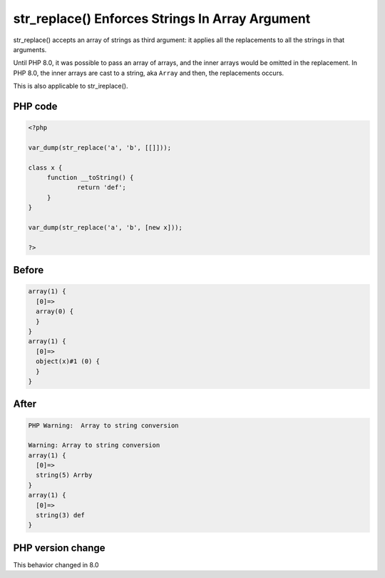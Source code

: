 .. _`str_replace()-enforces-strings-in-array-argument`:

str_replace() Enforces Strings In Array Argument
================================================
.. meta::
	:description:
		str_replace() Enforces Strings In Array Argument: str_replace() accepts an array of strings as third argument: it applies all the replacements to all the strings in that arguments.
	:twitter:card: summary_large_image
	:twitter:site: @exakat
	:twitter:title: str_replace() Enforces Strings In Array Argument
	:twitter:description: str_replace() Enforces Strings In Array Argument: str_replace() accepts an array of strings as third argument: it applies all the replacements to all the strings in that arguments
	:twitter:creator: @exakat
	:twitter:image:src: https://php-changed-behaviors.readthedocs.io/en/latest/_static/logo.png
	:og:image: https://php-changed-behaviors.readthedocs.io/en/latest/_static/logo.png
	:og:title: str_replace() Enforces Strings In Array Argument
	:og:type: article
	:og:description: str_replace() accepts an array of strings as third argument: it applies all the replacements to all the strings in that arguments
	:og:url: https://php-tips.readthedocs.io/en/latest/tips/str_replaceOnArraysOfThings.html
	:og:locale: en

str_replace() accepts an array of strings as third argument: it applies all the replacements to all the strings in that arguments.



Until PHP 8.0, it was possible to pass an array of arrays, and the inner arrays would be omitted in the replacement. In PHP 8.0, the inner arrays are cast to a string, aka ``Array`` and then, the replacements occurs.



This is also applicable to str_ireplace().

PHP code
________
.. code-block:: php

   <?php
   
   var_dump(str_replace('a', 'b', [[]]));
   
   class x {
   	function __toString() {
   		return 'def';
   	}
   }
   
   var_dump(str_replace('a', 'b', [new x]));
   
   ?>

Before
______
.. code-block:: output

   array(1) {
     [0]=>
     array(0) {
     }
   }
   array(1) {
     [0]=>
     object(x)#1 (0) {
     }
   }
   

After
______
.. code-block:: output

   PHP Warning:  Array to string conversion
   
   Warning: Array to string conversion
   array(1) {
     [0]=>
     string(5) Arrby
   }
   array(1) {
     [0]=>
     string(3) def
   }
   


PHP version change
__________________
This behavior changed in 8.0



